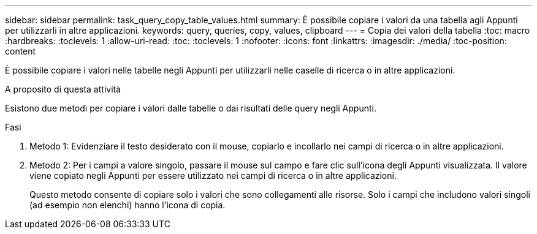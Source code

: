 ---
sidebar: sidebar 
permalink: task_query_copy_table_values.html 
summary: È possibile copiare i valori da una tabella agli Appunti per utilizzarli in altre applicazioni. 
keywords: query, queries, copy, values, clipboard 
---
= Copia dei valori della tabella
:toc: macro
:hardbreaks:
:toclevels: 1
:allow-uri-read: 
:toc: 
:toclevels: 1
:nofooter: 
:icons: font
:linkattrs: 
:imagesdir: ./media/
:toc-position: content


[role="lead"]
È possibile copiare i valori nelle tabelle negli Appunti per utilizzarli nelle caselle di ricerca o in altre applicazioni.

.A proposito di questa attività
Esistono due metodi per copiare i valori dalle tabelle o dai risultati delle query negli Appunti.

.Fasi
. Metodo 1: Evidenziare il testo desiderato con il mouse, copiarlo e incollarlo nei campi di ricerca o in altre applicazioni.
. Metodo 2: Per i campi a valore singolo, passare il mouse sul campo e fare clic sull'icona degli Appunti visualizzata. Il valore viene copiato negli Appunti per essere utilizzato nei campi di ricerca o in altre applicazioni.
+
Questo metodo consente di copiare solo i valori che sono collegamenti alle risorse. Solo i campi che includono valori singoli (ad esempio non elenchi) hanno l'icona di copia.


